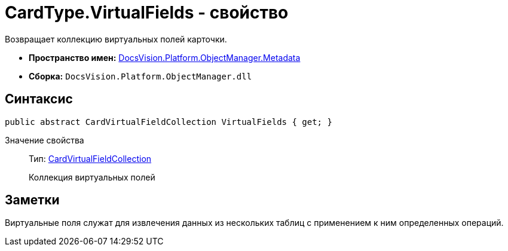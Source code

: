 = CardType.VirtualFields - свойство

Возвращает коллекцию виртуальных полей карточки.

* *Пространство имен:* xref:api/DocsVision/Platform/ObjectManager/Metadata/Metadata_NS.adoc[DocsVision.Platform.ObjectManager.Metadata]
* *Сборка:* `DocsVision.Platform.ObjectManager.dll`

== Синтаксис

[source,csharp]
----
public abstract CardVirtualFieldCollection VirtualFields { get; }
----

Значение свойства::
Тип: xref:api/DocsVision/Platform/ObjectManager/Metadata/CardVirtualFieldCollection_CL.adoc[CardVirtualFieldCollection]
+
Коллекция виртуальных полей

== Заметки

Виртуальные поля служат для извлечения данных из нескольких таблиц с применением к ним определенных операций.
